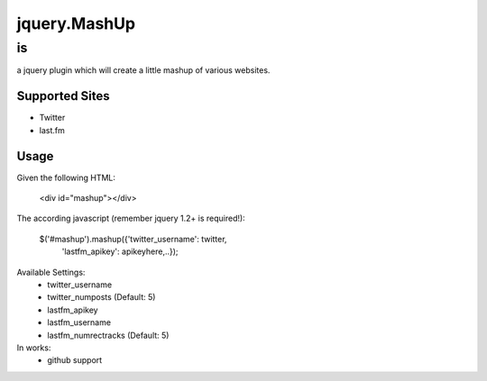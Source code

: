 jquery.MashUp
=============

--
is
--

a jquery plugin which will create a little mashup of various websites.

Supported Sites
---------------

* Twitter
* last.fm

Usage
-----

Given the following HTML:

    <div id="mashup"></div>

The according javascript (remember jquery 1.2+ is required!):
    
    $('#mashup').mashup({'twitter_username': twitter,
                         'lastfm_apikey': apikeyhere,..});

Available Settings:
    * twitter_username
    * twitter_numposts (Default: 5)
    * lastfm_apikey
    * lastfm_username
    * lastfm_numrectracks (Default: 5)

In works:
    * github support
